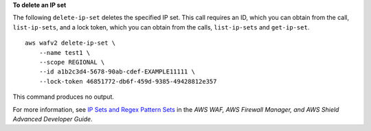 **To delete an IP set**

The following ``delete-ip-set`` deletes the specified IP set. This call requires an ID, which you can obtain from the call, ``list-ip-sets``, and a lock token, which you can obtain from the calls, ``list-ip-sets`` and ``get-ip-set``. ::

    aws wafv2 delete-ip-set \
        --name test1 \
        --scope REGIONAL \
        --id a1b2c3d4-5678-90ab-cdef-EXAMPLE11111 \
        --lock-token 46851772-db6f-459d-9385-49428812e357

This command produces no output.

For more information, see `IP Sets and Regex Pattern Sets <https://docs.aws.amazon.com/waf/latest/developerguide/waf-referenced-set-managing.html>`__ in the *AWS WAF, AWS Firewall Manager, and AWS Shield Advanced Developer Guide*.
